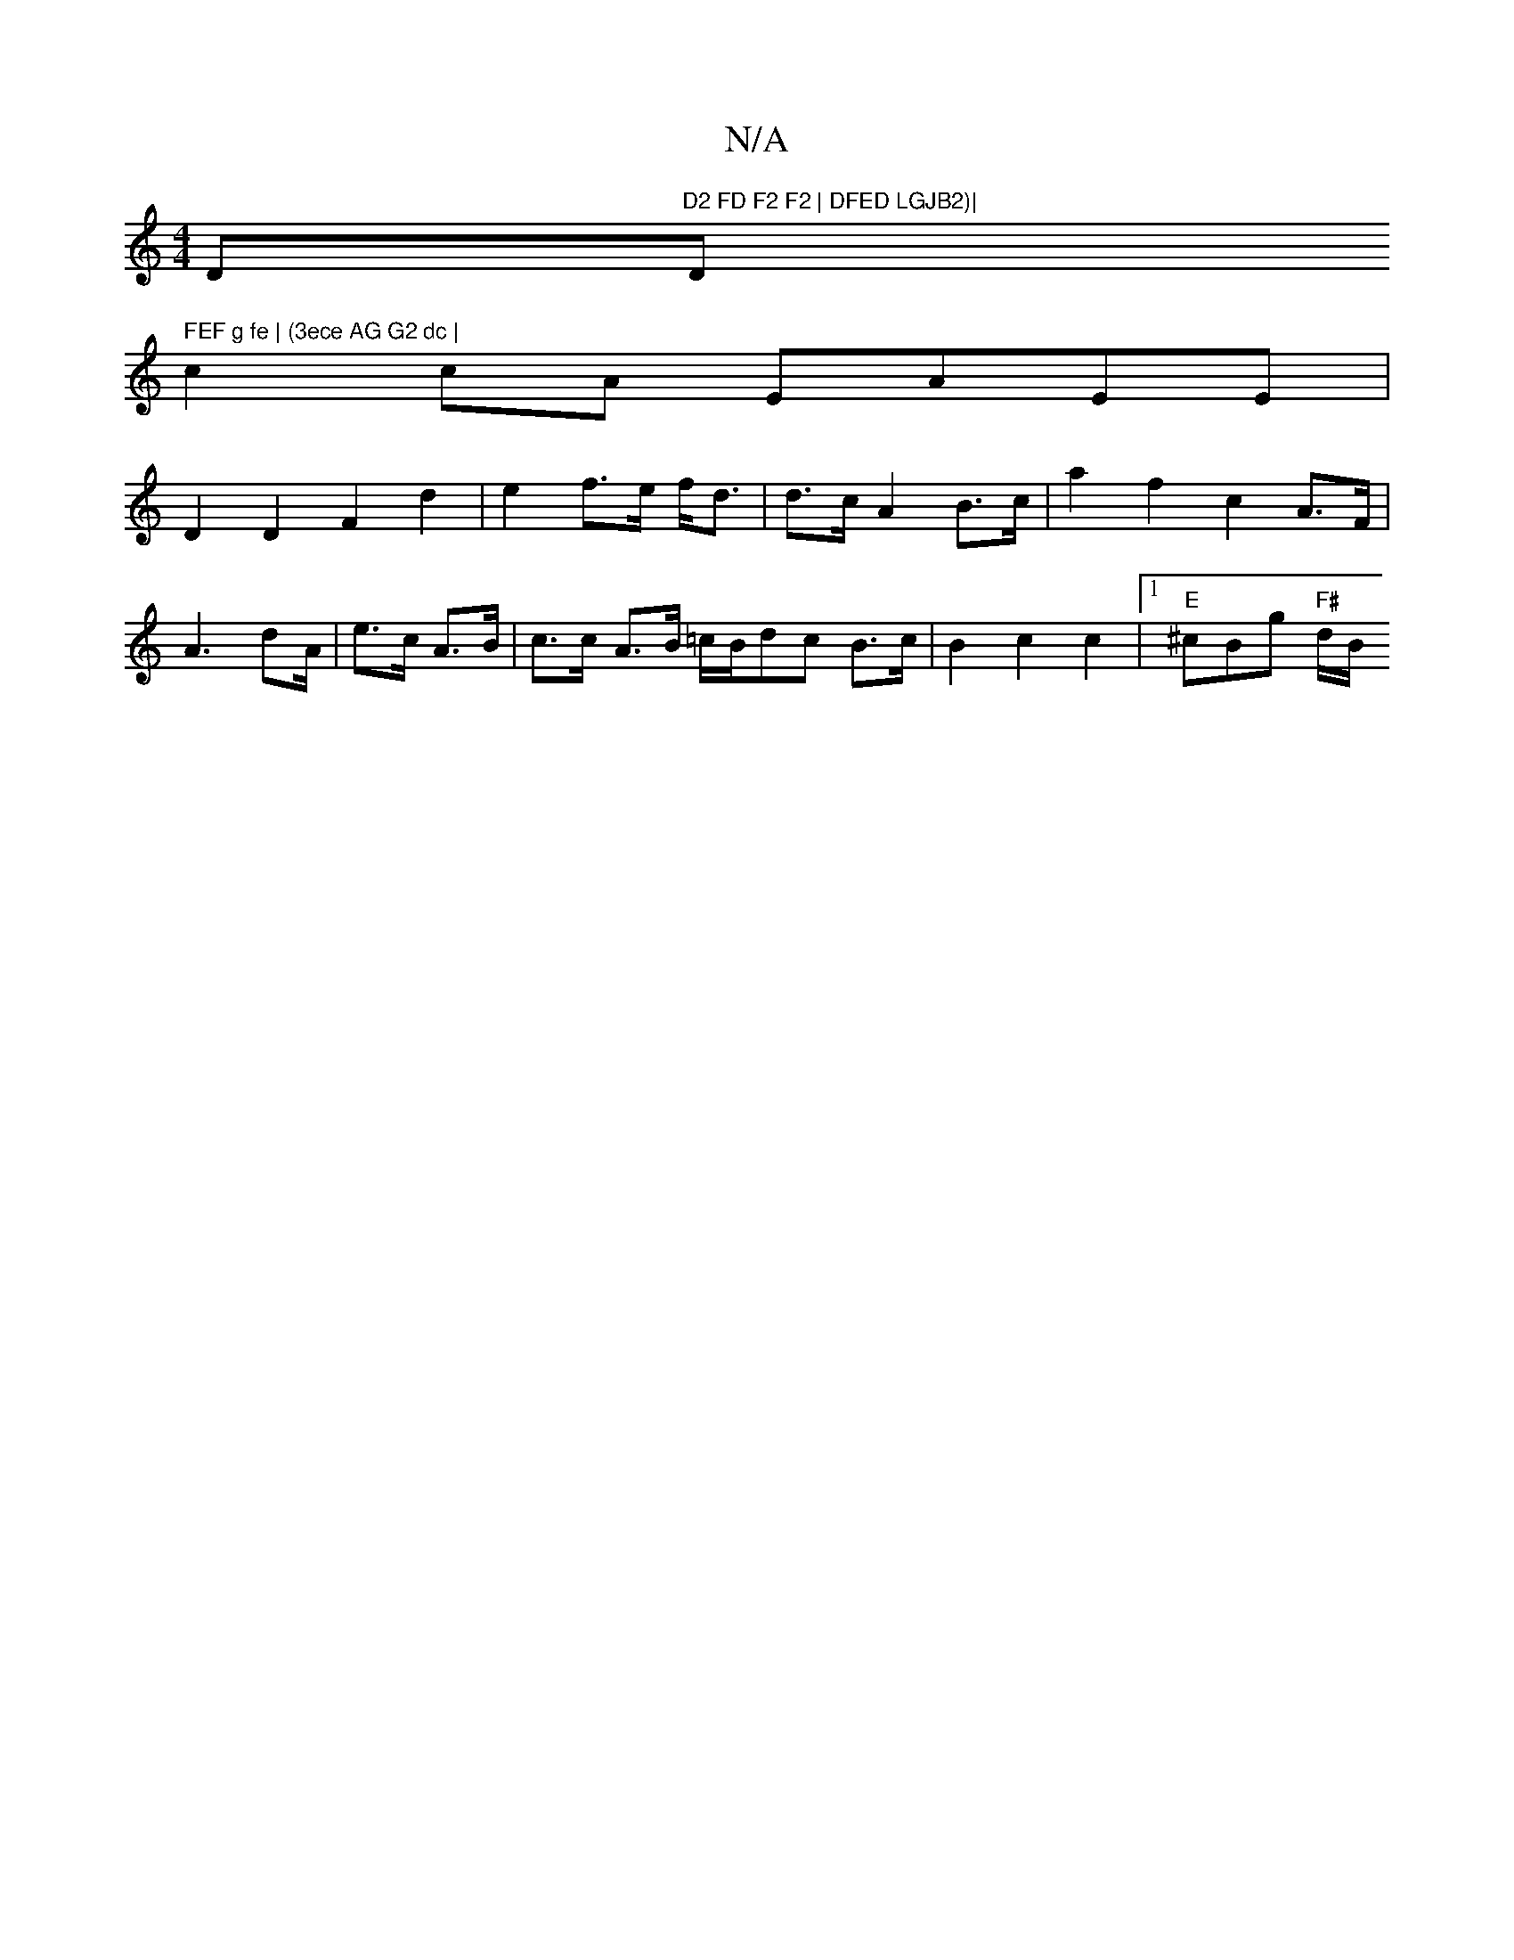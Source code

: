 X:1
T:N/A
M:4/4
R:N/A
K:Cmajor
D"D2 FD F2 F2 | DFED LGJB2)|"D" FEF g fe | (3ece AG G2 dc |
c2 cA EAEE |
D2D2 F2 d2 | e2 f>e- f<d|d>c A2 B>c | a2 f2 c2 A>F|A3 dA/|e>c A>B | c>c - A3/2B/2 =c/2B/2dc B3/2c/2|B2c2c2 |[1 "E"^cBg"F#" d/B/